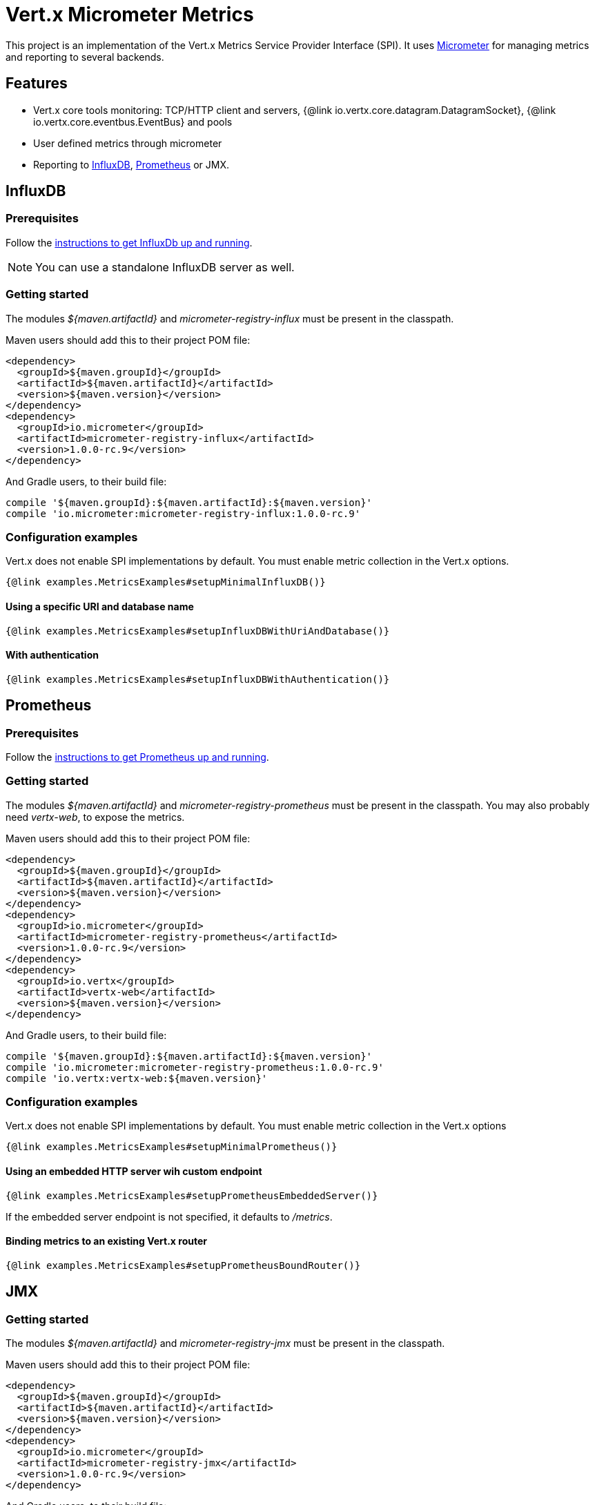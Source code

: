 = Vert.x Micrometer Metrics

This project is an implementation of the Vert.x Metrics Service Provider Interface (SPI).
It uses link:http://micrometer.io/[Micrometer] for managing metrics and reporting to several backends.

== Features

* Vert.x core tools monitoring: TCP/HTTP client and servers, {@link io.vertx.core.datagram.DatagramSocket},
{@link io.vertx.core.eventbus.EventBus} and pools
* User defined metrics through micrometer
* Reporting to https://www.influxdata.com/[InfluxDB], https://prometheus.io/[Prometheus] or JMX.

== InfluxDB

=== Prerequisites

Follow the https://docs.influxdata.com/influxdb/latest/introduction/getting_started/[instructions to get InfluxDb up and running].

NOTE: You can use a standalone InfluxDB server as well.

=== Getting started

The modules _${maven.artifactId}_ and _micrometer-registry-influx_ must be present in the classpath.

Maven users should add this to their project POM file:

[source,xml,subs="+attributes"]
----
<dependency>
  <groupId>${maven.groupId}</groupId>
  <artifactId>${maven.artifactId}</artifactId>
  <version>${maven.version}</version>
</dependency>
<dependency>
  <groupId>io.micrometer</groupId>
  <artifactId>micrometer-registry-influx</artifactId>
  <version>1.0.0-rc.9</version>
</dependency>
----

And Gradle users, to their build file:

[source,groovy,subs="+attributes"]
----
compile '${maven.groupId}:${maven.artifactId}:${maven.version}'
compile 'io.micrometer:micrometer-registry-influx:1.0.0-rc.9'
----

=== Configuration examples

Vert.x does not enable SPI implementations by default. You must enable metric collection in the Vert.x options.

[source,$lang]
----
{@link examples.MetricsExamples#setupMinimalInfluxDB()}
----

==== Using a specific URI and database name

[source,$lang]
----
{@link examples.MetricsExamples#setupInfluxDBWithUriAndDatabase()}
----

==== With authentication

[source,$lang]
----
{@link examples.MetricsExamples#setupInfluxDBWithAuthentication()}
----

== Prometheus

=== Prerequisites

Follow the https://prometheus.io/docs/prometheus/latest/getting_started/[instructions to get Prometheus up and running].

=== Getting started

The modules _${maven.artifactId}_ and _micrometer-registry-prometheus_ must be present in the classpath.
You may also probably need _vertx-web_, to expose the metrics.

Maven users should add this to their project POM file:

[source,xml,subs="+attributes"]
----
<dependency>
  <groupId>${maven.groupId}</groupId>
  <artifactId>${maven.artifactId}</artifactId>
  <version>${maven.version}</version>
</dependency>
<dependency>
  <groupId>io.micrometer</groupId>
  <artifactId>micrometer-registry-prometheus</artifactId>
  <version>1.0.0-rc.9</version>
</dependency>
<dependency>
  <groupId>io.vertx</groupId>
  <artifactId>vertx-web</artifactId>
  <version>${maven.version}</version>
</dependency>
----

And Gradle users, to their build file:

[source,groovy,subs="+attributes"]
----
compile '${maven.groupId}:${maven.artifactId}:${maven.version}'
compile 'io.micrometer:micrometer-registry-prometheus:1.0.0-rc.9'
compile 'io.vertx:vertx-web:${maven.version}'
----

=== Configuration examples

Vert.x does not enable SPI implementations by default. You must enable metric collection in the Vert.x options

[source,$lang]
----
{@link examples.MetricsExamples#setupMinimalPrometheus()}
----

==== Using an embedded HTTP server wih custom endpoint

[source,$lang]
----
{@link examples.MetricsExamples#setupPrometheusEmbeddedServer()}
----

If the embedded server endpoint is not specified, it defaults to _/metrics_.

==== Binding metrics to an existing Vert.x router

[source,$lang]
----
{@link examples.MetricsExamples#setupPrometheusBoundRouter()}
----

== JMX

=== Getting started

The modules _${maven.artifactId}_ and _micrometer-registry-jmx_ must be present in the classpath.

Maven users should add this to their project POM file:

[source,xml,subs="+attributes"]
----
<dependency>
  <groupId>${maven.groupId}</groupId>
  <artifactId>${maven.artifactId}</artifactId>
  <version>${maven.version}</version>
</dependency>
<dependency>
  <groupId>io.micrometer</groupId>
  <artifactId>micrometer-registry-jmx</artifactId>
  <version>1.0.0-rc.9</version>
</dependency>
----

And Gradle users, to their build file:

[source,groovy,subs="+attributes"]
----
compile '${maven.groupId}:${maven.artifactId}:${maven.version}'
compile 'io.micrometer:micrometer-registry-jmx:1.0.0-rc.9'
----

=== Configuration examples

Vert.x does not enable SPI implementations by default. You must enable metric collection in the Vert.x options

[source,$lang]
----
{@link examples.MetricsExamples#setupMinimalJMX()}
----

==== With step and domain

In Micrometer, {@code step} refers to the reporting period, in seconds. {@code domain} is the JMX domain under which
MBeans are registered.

[source,$lang]
----
{@link examples.MetricsExamples#setupJMXWithStepAndDomain()}
----

== Advanced usage

Please refer to {@link io.vertx.micrometer.MicrometerMetricsOptions} for an exhaustive list of options.

=== Disable some metric domains

Restricting the Vert.x modules being monitored can be done using
{@link io.vertx.micrometer.MicrometerMetricsOptions#disabledMetricsCategories}.

For a full list of domains, see {@link io.vertx.micrometer.MetricsDomain}

=== User-defined metrics

The micrometer registries are accessible, in order to create new metrics or fetch the existing ones.
By default, an unique registry is used and will be shared across the Vert.x instances of the JVM:

[source,$lang]
----
{@link examples.MetricsExamples#accessDefaultRegistry()}
----

It is also possible to have separate registries per Vertx instance, by giving a registry name in metrics options.
Then it can be retrieved specifically:

[source,$lang]
----
{@link examples.MetricsExamples#setupAndAccessCustomRegistry()}
----

For documentation about the micrometer registry and how to create metrics, check
link:http://micrometer.io/docs/concepts#_registry[Micrometer doc].

=== Other instrumentation

Since plain access to micrometer registries is provided, it is possible to leverage the micrometer API.
For instance, to instrument the JVM:

[source,$lang]
----
{@link examples.MetricsExamples#instrumentJVM()}
----

_From link:http://micrometer.io/docs/ref/jvm[Micrometer documentation]._

=== Label matchers

The labels (aka tags, or fields...) can be configured through the use of matchers. Here is an example
to whitelist HTTP server metrics per host name and port:

[source,$lang]
----
{@link examples.MetricsExamples#setupWithMatcherForFiltering()}
----

Matching rules can work on exact strings or regular expressions (the former is more performant).
When a pattern matches, the value can also be renamed with an alias. By playing with regex and aliases it is possible
to ignore a label partitioning:

[source,$lang]
----
{@link examples.MetricsExamples#setupWithMatcherForIgnoring()}
----

Here, any value for the label "remote" will be replaced with "_".

Label matching uses Micrometer's `MeterFilter` under the hood. This API can be accessed directly as well:

[source,$lang]
----
{@link examples.MetricsExamples#useMicrometerFilters()}
----

_See also link:http://micrometer.io/docs/concepts#_meter_filters[other examples]._

=== Snapshots

A {@link io.vertx.micrometer.service.MetricsService} can be created out of a {@link io.vertx.core.metrics.Measured} object
in order to take a snapshot of its related metrics and measurements.
The snapshot is returned as a {@link io.vertx.core.json.JsonObject}.

A well known _Measured_ object is simply {@link io.vertx.core.Vertx}:

[source,$lang]
----
{@link examples.MetricsExamples#createFullSnapshot()}
----

Other components, such as an {@link io.vertx.core.eventbus.EventBus} or a {@link io.vertx.core.http.HttpServer} are
measurable:

[source,$lang]
----
{@link examples.MetricsExamples#createPartialSnapshot()}
----

Finally it is possible to filter the returned metrics from their base names:

[source,$lang]
----
{@link examples.MetricsExamples#createSnapshotFromPrefix()}
----

== Vert.x core tools metrics

This section lists all the metrics generated by monitoring the Vert.x core tools.

=== Net Client

[cols="15,50,35", options="header"]
|===
|Metric type
|Metric name
|Description

|Gauge
|{@code vertx_net_client_connections{local=<local address>,remote=<remote address>}}
|Number of connections to the remote host currently opened.

|Summary
|{@code vertx_net_client_bytesReceived{local=<local address>,remote=<remote address>}}
|Number of bytes received from the remote host.

|Summary
|{@code vertx_net_client_bytesSent{local=<local address>,remote=<remote address>}}
|Number of bytes sent to the remote host.

|Counter
|{@code vertx_net_client_errors{local=<local address>,remote=<remote address>,class=<class>}}
|Number of errors.

|===

=== HTTP Client

[cols="15,50,35", options="header"]
|===
|Metric type
|Metric name
|Description

|Gauge
|{@code vertx_http_client_connections{local=<local address>,remote=<remote address>}}
|Number of connections to the remote host currently opened.

|Summary
|{@code vertx_http_client_bytesReceived{local=<local address>,remote=<remote address>}}
|Number of bytes received from the remote host.

|Summary
|{@code vertx_http_client_bytesSent{local=<local address>,remote=<remote address>}}
|Number of bytes sent to the remote host.

|Counter
|{@code vertx_http_client_errors{local=<local address>,remote=<remote address>,class=<class>}}
|Number of errors.

|Gauge
|{@code vertx_http_client_requests{local=<local address>,remote=<remote address>}}
|Number of requests waiting for a response.

|Counter
|{@code vertx_http_client_requestCount{local=<local address>,remote=<remote address>,method=<http method>}}
|Number of requests sent.

|Timer
|{@code vertx_http_client_responseTime{local=<local address>,remote=<remote address>}}
|Response time.

|Counter
|{@code vertx_http_client_responseCount{local=<local address>,remote=<remote address>,code=<response code>}}
|Number of received responses.

|Gauge
|{@code vertx_http_client_wsConnections{local=<local address>,remote=<remote address>}}
|Number of websockets currently opened.

|===

=== Datagram socket

[cols="15,50,35", options="header"]
|===
|Metric type
|Metric name
|Description

|Summary
|{@code vertx_datagram_bytesReceived{local=<local>,remote=<remote>}}
|Total number of bytes received on the {@code <host>:<port>} listening address.

|Summary
|{@code vertx_datagram_bytesSent{remote=<remote>}}
|Total number of bytes sent to the remote host.

|Counter
|{@code vertx_datagram_errors{class=<class>}}
|Total number of errors.

|===

=== Net Server

[cols="15,50,35", options="header"]
|===
|Metric type
|Metric name
|Description

|Gauge
|{@code vertx_net_server_connections{local=<local address>}}
|Number of opened connections to the Net Server.

|Summary
|{@code vertx_net_server_bytesReceived{local=<local address>}}
|Number of bytes received by the Net Server.

|Summary
|{@code vertx_net_server_bytesSent{local=<local address>}}
|Number of bytes sent by the Net Server.

|Counter
|{@code vertx_net_server_errors{local=<local address>,class=<class>}}
|Number of errors.

|===

=== HTTP Server

[cols="15,50,35", options="header"]
|===
|Metric type
|Metric name
|Description

|Gauge
|{@code vertx_http_server_connections{local=<local address>}}
|Number of opened connections to the HTTP Server.

|Summary
|{@code vertx_http_server_bytesReceived{local=<local address>}}
|Number of bytes received by the HTTP Server.

|Summary
|{@code vertx_http_server_bytesSent{local=<local address>}}
|Number of bytes sent by the HTTP Server.

|Counter
|{@code vertx_http_server_errors{local=<local address>,class=<class>}}
|Number of errors.

|Gauge
|{@code vertx_http_server_requests{local=<local address>}}
|Number of requests being processed.

|Counter
|{@code vertx_http_server_requestCount{local=<local address>,method=<http method>,code=<response code>}}
|Number of processed requests.

|Counter
|{@code vertx_http_server_requestResetCount{local=<local address>}}
|Number of requests reset.

|Timer
|{@code vertx_http_server_processingTime{local=<local address>}}
|Request processing time.

|Gauge
|{@code vertx_http_client_wsConnections{local=<local address>}}
|Number of websockets currently opened.

|===

=== Event Bus

[cols="15,50,35", options="header"]
|===
|Metric type
|Metric name
|Description

|Gauge
|{@code vertx_eventbus_handlers{address=<address>}}
|Number of event bus handlers in use.

|Counter
|{@code vertx_eventbus_errors{address=<address>,class=<class>}}
|Number of errors.

|Summary
|{@code vertx_eventbus_bytesWritten{address=<address>}}
|Total number of bytes sent while sending messages to event bus cluster peers.

|Summary
|{@code vertx_eventbus_bytesRead{address=<address>}}
|Total number of bytes received while reading messages from event bus cluster peers.

|Gauge
|{@code vertx_eventbus_pending{address=<address>,side=<local/remote>}}
|Number of messages not processed yet. One message published will count for {@code N} pending if {@code N} handlers
are registered to the corresponding address.

|Counter
|{@code vertx_eventbus_published{address=<address>,side=<local/remote>}}
|Number of messages published (publish / subscribe).

|Counter
|{@code vertx_eventbus_sent{address=<address>,side=<local/remote>}}
|Number of messages sent (point-to-point).

|Counter
|{@code vertx_eventbus_received{address=<address>,side=<local/remote>}}
|Number of messages received.

|Counter
|{@code vertx_eventbus_delivered{address=<address>,side=<local/remote>}}
|Number of messages delivered to handlers.

|Counter
|{@code vertx_eventbus_replyFailures{address=<address>,failure=<failure name>}}
|Number of message reply failures.

|Timer
|{@code vertx_eventbus_processingTime{address=<address>}}
|Processing time for handlers listening to the {@code address}.

|===

== Vert.x pool metrics

This section lists all the metrics generated by monitoring Vert.x pools.

There are two types currently supported:

* _worker_ (see {@link io.vertx.core.WorkerExecutor})
* _datasource_ (created with Vert.x JDBC client)

NOTE: Vert.x creates two worker pools upfront, _worker-thread_ and _internal-blocking_.

[cols="15,50,35", options="header"]
|===
|Metric type
|Metric name
|Description

|Timer
|{@code vertx_pool_queue_delay{pool_type=<type>,pool_name=<name>}}
|Time waiting for a resource (queue time).

|Gauge
|{@code vertx_pool_queue_size{pool_type=<type>,pool_name=<name>}}
|Number of elements waiting for a resource.

|Timer
|{@code vertx_pool_usage{pool_type=<type>,pool_name=<name>}}
|Time using a resource (i.e. processing time for worker pools).

|Gauge
|{@code vertx_pool_inUse{pool_type=<type>,pool_name=<name>}}
|Number of resources used.

|Counter
|{@code vertx_pool_completed{pool_type=<type>,pool_name=<name>}}
|Number of elements done with the resource (i.e. total number of tasks executed for worker pools).

|Gauge
|{@code vertx_pool_ratio{pool_type=<type>,pool_name=<name>}}
|Pool usage ratio, only present if maximum pool size could be determined.

|===

== Verticle metrics

[cols="15,50,35", options="header"]
|===
|Metric type
|Metric name
|Description

|Gauge
|{@code vertx_verticle_deployed{name=<name>}}
|Number of verticle instances deployed.

|===
